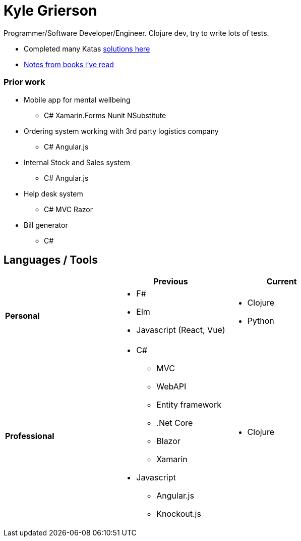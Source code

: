 = Kyle Grierson

Programmer/Software Developer/Engineer. 
Clojure dev, try to write lots of tests. 

* Completed many Katas https://github.com/grierson/katas[solutions here]
* https://github.com/grierson/books[Notes from books i've  read]


=== Prior work
* Mobile app for mental wellbeing
** C# Xamarin.Forms Nunit NSubstitute
* Ordering system working with 3rd party logistics company 
** C# Angular.js
* Internal Stock and Sales system
** C# Angular.js
* Help desk system 
** C# MVC Razor
* Bill generator
** C#

== Languages / Tools
|===
| | Previous | Current

| **Personal** 
a| 
* F#
* Elm
* Javascript (React, Vue) 

a| 
* Clojure
* Python

| **Professional** 
a|
* C#
** MVC
** WebAPI
** Entity framework
** .Net Core
** Blazor
** Xamarin 
* Javascript
** Angular.js
** Knockout.js 

a|
* Clojure
|===
